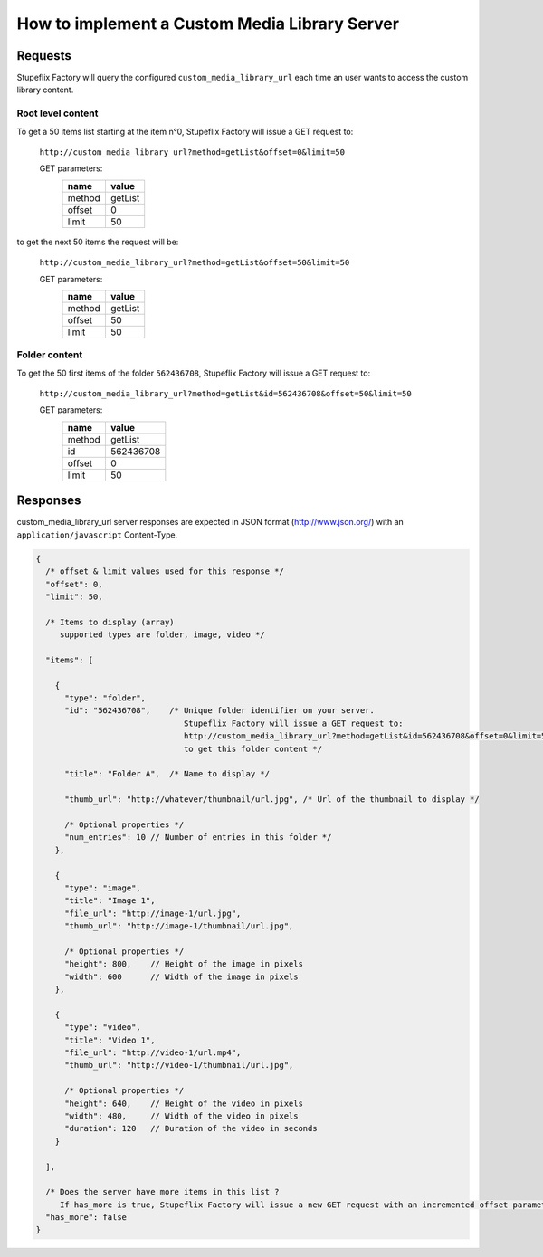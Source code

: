 How to implement a Custom Media Library Server
==============================================

Requests
--------

Stupeflix Factory will query the configured ``custom_media_library_url`` each time an user wants to access the custom library content.

Root level content
^^^^^^^^^^^^^^^^^^

To get a 50 items list starting at the item n°0, Stupeflix Factory will issue a GET request to:

    ``http://custom_media_library_url?method=getList&offset=0&limit=50``

    GET parameters:
        ======  =======
        name    value  
        ======  =======
        method  getList
        offset  0      
        limit   50     
        ======  =======

to get the next 50 items the request will be:

    ``http://custom_media_library_url?method=getList&offset=50&limit=50``

    GET parameters:
        ======  =======
        name    value  
        ======  =======
        method  getList
        offset  50      
        limit   50     
        ======  =======

Folder content
^^^^^^^^^^^^^^

To get the 50 first items of the folder ``562436708``, Stupeflix Factory will issue a GET request to:

    ``http://custom_media_library_url?method=getList&id=562436708&offset=50&limit=50``

    GET parameters:
        ======  =========
        name    value  
        ======  =========
        method  getList
        id      562436708
        offset  0      
        limit   50     
        ======  =========

Responses
---------

custom_media_library_url server responses are expected in JSON format (http://www.json.org/) with an ``application/javascript`` Content-Type.

.. code-block:: javascript

    { 
      /* offset & limit values used for this response */
      "offset": 0,
      "limit": 50, 
 
      /* Items to display (array)
         supported types are folder, image, video */
 
      "items": [
 
        { 
          "type": "folder", 
          "id": "562436708",    /* Unique folder identifier on your server.
                                   Stupeflix Factory will issue a GET request to:
                                   http://custom_media_library_url?method=getList&id=562436708&offset=0&limit=50
                                   to get this folder content */
 
          "title": "Folder A",  /* Name to display */
          
          "thumb_url": "http://whatever/thumbnail/url.jpg", /* Url of the thumbnail to display */
          
          /* Optional properties */
          "num_entries": 10 // Number of entries in this folder */
        }, 
 
        {
          "type": "image",
          "title": "Image 1",
          "file_url": "http://image-1/url.jpg",
          "thumb_url": "http://image-1/thumbnail/url.jpg",
 
          /* Optional properties */
          "height": 800,    // Height of the image in pixels
          "width": 600      // Width of the image in pixels
        },
 
        {
          "type": "video",
          "title": "Video 1",
          "file_url": "http://video-1/url.mp4",
          "thumb_url": "http://video-1/thumbnail/url.jpg",
 
          /* Optional properties */
          "height": 640,    // Height of the video in pixels
          "width": 480,     // Width of the video in pixels
          "duration": 120   // Duration of the video in seconds
        }
 
      ], 
 
      /* Does the server have more items in this list ?
         If has_more is true, Stupeflix Factory will issue a new GET request with an incremented offset parameter */
      "has_more": false
    }

